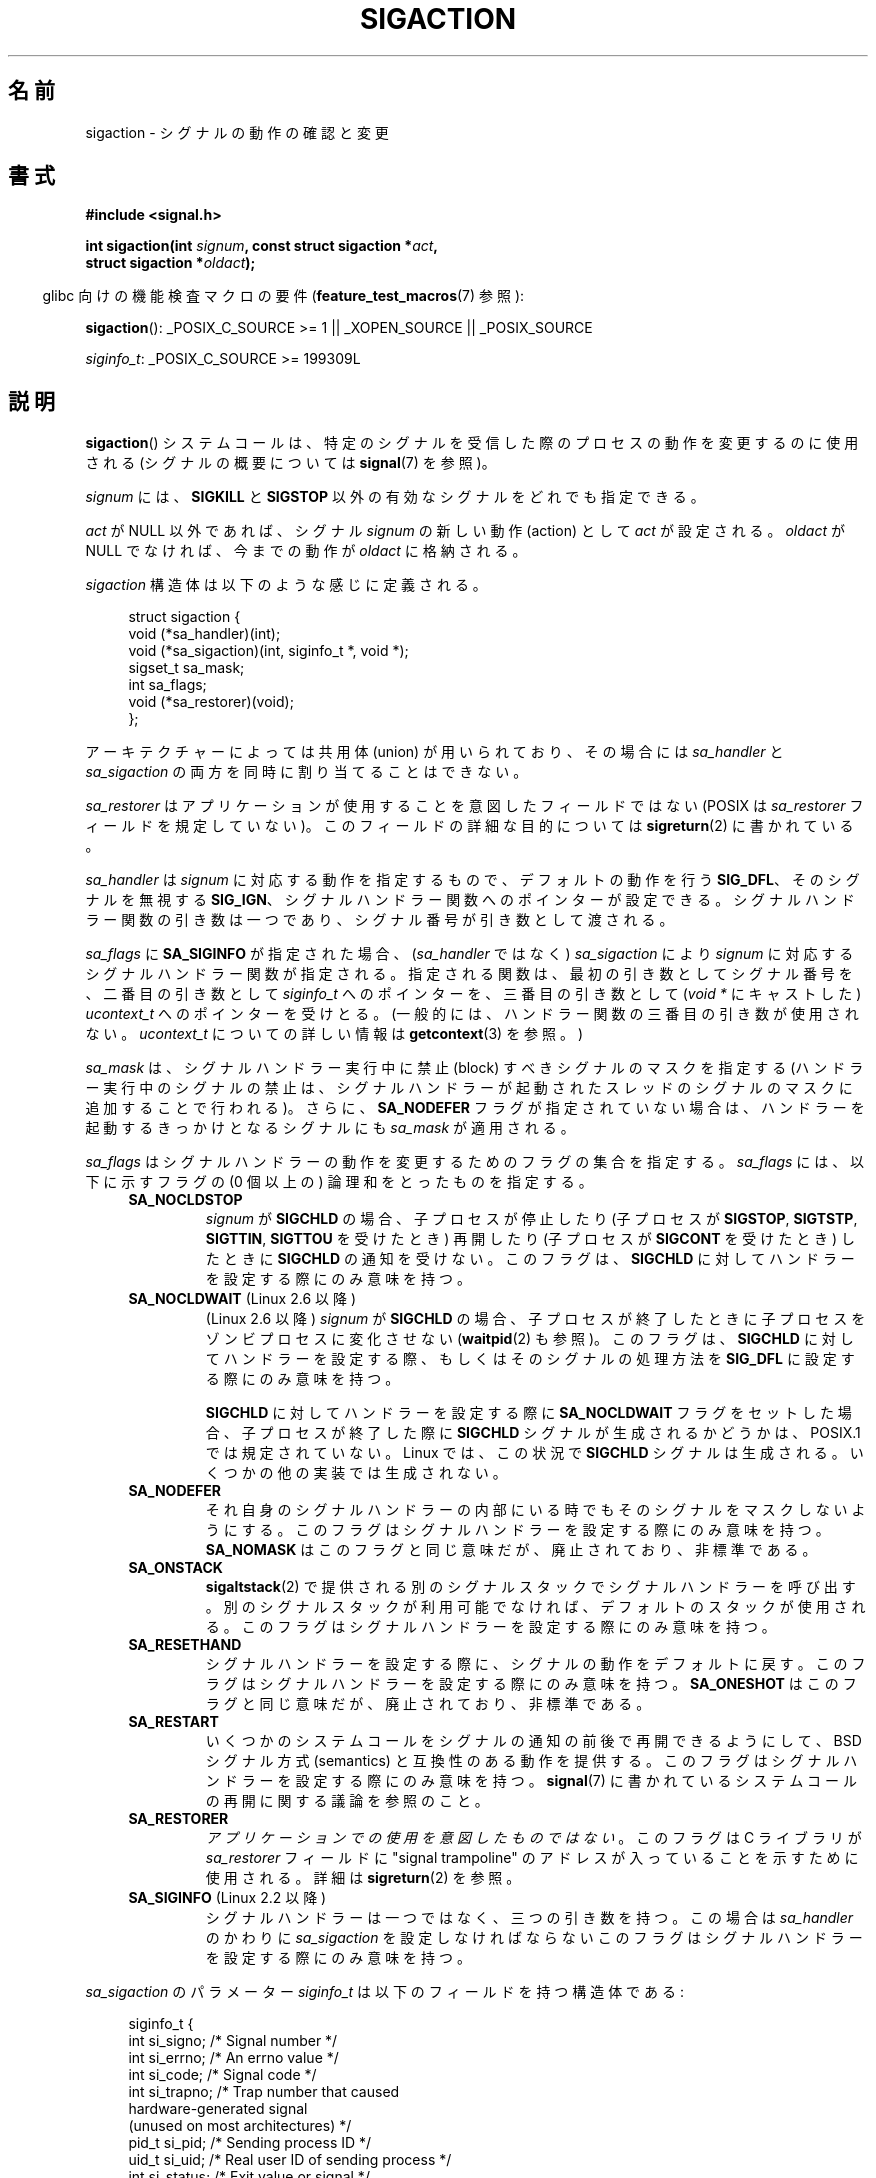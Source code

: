 '\" t
.\" Copyright (c) 1994,1995 Mike Battersby <mib@deakin.edu.au>
.\" and Copyright 2004, 2005 Michael Kerrisk <mtk.manpages@gmail.com>
.\" based on work by faith@cs.unc.edu
.\"
.\" %%%LICENSE_START(VERBATIM)
.\" Permission is granted to make and distribute verbatim copies of this
.\" manual provided the copyright notice and this permission notice are
.\" preserved on all copies.
.\"
.\" Permission is granted to copy and distribute modified versions of this
.\" manual under the conditions for verbatim copying, provided that the
.\" entire resulting derived work is distributed under the terms of a
.\" permission notice identical to this one.
.\"
.\" Since the Linux kernel and libraries are constantly changing, this
.\" manual page may be incorrect or out-of-date.  The author(s) assume no
.\" responsibility for errors or omissions, or for damages resulting from
.\" the use of the information contained herein.  The author(s) may not
.\" have taken the same level of care in the production of this manual,
.\" which is licensed free of charge, as they might when working
.\" professionally.
.\"
.\" Formatted or processed versions of this manual, if unaccompanied by
.\" the source, must acknowledge the copyright and authors of this work.
.\" %%%LICENSE_END
.\"
.\" Modified, aeb, 960424
.\" Modified Fri Jan 31 17:31:20 1997 by Eric S. Raymond <esr@thyrsus.com>
.\" Modified Thu Nov 26 02:12:45 1998 by aeb - add SIGCHLD stuff.
.\" Modified Sat May  8 17:40:19 1999 by Matthew Wilcox
.\"	add POSIX.1b signals
.\" Modified Sat Dec 29 01:44:52 2001 by Evan Jones <ejones@uwaterloo.ca>
.\"	SA_ONSTACK
.\" Modified 2004-11-11 by Michael Kerrisk <mtk.manpages@gmail.com>
.\"	Added mention of SIGCONT under SA_NOCLDSTOP
.\"	Added SA_NOCLDWAIT
.\" Modified 2004-11-17 by Michael Kerrisk <mtk.manpages@gmail.com>
.\"	Updated discussion for POSIX.1-2001 and SIGCHLD and sa_flags.
.\"	Formatting fixes
.\" 2004-12-09, mtk, added SI_TKILL + other minor changes
.\" 2005-09-15, mtk, split sigpending(), sigprocmask(), sigsuspend()
.\"	out of this page into separate pages.
.\" 2010-06-11 Andi Kleen, add hwpoison signal extensions
.\" 2010-06-11 mtk, improvements to discussion of various siginfo_t fields.
.\" 2015-01-17, Kees Cook <keescook@chromium.org>
.\"	Added notes on ptrace SIGTRAP and SYS_SECCOMP.
.\"
.\"*******************************************************************
.\"
.\" This file was generated with po4a. Translate the source file.
.\"
.\"*******************************************************************
.\"
.\" Japanese Version Copyright (c) 1997 HANATAKA Shinya all rights reserved.
.\" Translated 1997-03-03, HANATAKA Shinya <hanataka@abyss.rim.or.jp>
.\" Modified 2000-10-02, HANATAKA Shinya <hanataka@abyss.rim.or.jp>
.\" Modified 2001-10-18, Akihiro MOTOKI <amotoki@dd.iij4u.or.jp>
.\" Updated 2005-03-15, Akihiro MOTOKI
.\" Updated 2005-10-05, Akihiro MOTOKI
.\" Updated 2007-09-08, Akihiro MOTOKI, LDP v2.64
.\" Updated 2008-08-08, Akihiro MOTOKI, LDP v3.05
.\" Updated 2010-04-18, Akihiro MOTOKI, LDP v3.24
.\" Updated 2013-05-01, Akihiro MOTOKI <amotoki@gmail.com>
.\" Updated 2013-05-06, Akihiro MOTOKI <amotoki@gmail.com>
.\" Updated 2013-07-22, Akihiro MOTOKI <amotoki@gmail.com>
.\"
.TH SIGACTION 2 2015\-01\-22 Linux "Linux Programmer's Manual"
.SH 名前
sigaction \- シグナルの動作の確認と変更
.SH 書式
.nf
\fB#include <signal.h>\fP
.sp
\fBint sigaction(int \fP\fIsignum\fP\fB, const struct sigaction *\fP\fIact\fP\fB,\fP
\fB              struct sigaction *\fP\fIoldact\fP\fB);\fP
.fi
.sp
.in -4n
glibc 向けの機能検査マクロの要件 (\fBfeature_test_macros\fP(7)  参照):
.in
.sp
.ad l
\fBsigaction\fP(): _POSIX_C_SOURCE\ >=\ 1 || _XOPEN_SOURCE || _POSIX_SOURCE

\fIsiginfo_t\fP: _POSIX_C_SOURCE >= 199309L
.ad b
.SH 説明
\fBsigaction\fP()  システムコールは、特定のシグナルを受信した際の プロセスの動作を変更するのに使用される (シグナルの概要については
\fBsignal\fP(7)  を参照)。
.PP
\fIsignum\fP には、 \fBSIGKILL\fP と \fBSIGSTOP\fP 以外の有効なシグナルをどれでも指定できる。
.PP
\fIact\fP が NULL 以外であれば、シグナル \fIsignum\fP の新しい動作 (action) として \fIact\fP が設定される。
\fIoldact\fP が NULL でなければ、今までの動作が \fIoldact\fP に格納される。
.PP
\fIsigaction\fP 構造体は以下のような感じに定義される。
.sp
.in +4n
.nf
struct sigaction {
    void     (*sa_handler)(int);
    void     (*sa_sigaction)(int, siginfo_t *, void *);
    sigset_t   sa_mask;
    int        sa_flags;
    void     (*sa_restorer)(void);
};
.fi
.in
.PP
アーキテクチャーによっては共用体 (union) が用いられており、その場合には \fIsa_handler\fP と \fIsa_sigaction\fP
の両方を同時に割り当てることはできない。
.PP
\fIsa_restorer\fP はアプリケーションが使用することを意図したフィールドではない (POSIX は \fIsa_restorer\fP
フィールドを規定していない)。 このフィールドの詳細な目的については \fBsigreturn\fP(2) に書かれている。
.PP
\fIsa_handler\fP は \fIsignum\fP に対応する動作を指定するもので、 デフォルトの動作を行う \fBSIG_DFL\fP、
そのシグナルを無視する \fBSIG_IGN\fP、 シグナルハンドラー関数へのポインターが設定できる。
シグナルハンドラー関数の引き数は一つであり、シグナル番号が引き数として 渡される。
.PP
\fIsa_flags\fP に \fBSA_SIGINFO\fP が指定された場合、 (\fIsa_handler\fP ではなく) \fIsa_sigaction\fP
により \fIsignum\fP に対応するシグナルハンドラー関数が指定される。指定される関数は、最初の引き数としてシグナル番号を、二番目の引き数として
\fIsiginfo_t\fP へのポインターを、三番目の引き数として (\fIvoid\ *\fP にキャストした) \fIucontext_t\fP
へのポインターを受けとる。 (一般的には、ハンドラー関数の三番目の引き数が使用されない。\fIucontext_t\fP についての詳しい情報は
\fBgetcontext\fP(3) を参照。)
.PP
\fIsa_mask\fP は、シグナルハンドラー実行中に禁止 (block) すべきシグナルのマスクを指定する
(ハンドラー実行中のシグナルの禁止は、シグナルハンドラーが起動されたスレッド のシグナルのマスクに追加することで行われる)。 さらに、
\fBSA_NODEFER\fP フラグが指定されていない場合は、ハンドラーを起動するきっかけとなる シグナルにも \fIsa_mask\fP が適用される。
.PP
\fIsa_flags\fP はシグナルハンドラーの動作を変更するためのフラグの集合を指定する。 \fIsa_flags\fP には、以下に示すフラグの (0
個以上の) 論理和をとったものを指定する。
.RS 4
.TP 
\fBSA_NOCLDSTOP\fP
\fIsignum\fP が \fBSIGCHLD\fP の場合、 子プロセスが停止したり (子プロセスが \fBSIGSTOP\fP, \fBSIGTSTP\fP,
\fBSIGTTIN\fP, \fBSIGTTOU\fP を受けたとき) 再開したり (子プロセスが \fBSIGCONT\fP を受けたとき) したときに
\fBSIGCHLD\fP の通知を受けない。 このフラグは、 \fBSIGCHLD\fP に対してハンドラーを設定する際にのみ意味を持つ。
.TP 
\fBSA_NOCLDWAIT\fP (Linux 2.6 以降)
.\" To be precise: Linux 2.5.60 -- MTK
(Linux 2.6 以降)  \fIsignum\fP が \fBSIGCHLD\fP の場合、子プロセスが終了したときに
子プロセスをゾンビプロセスに変化させない (\fBwaitpid\fP(2)  も参照)。 このフラグは、 \fBSIGCHLD\fP
に対してハンドラーを設定する際、もしくはそのシグナルの処理方法を \fBSIG_DFL\fP に設定する際にのみ意味を持つ。

\fBSIGCHLD\fP に対してハンドラーを設定する際に \fBSA_NOCLDWAIT\fP フラグをセットした場合、 子プロセスが終了した際に
\fBSIGCHLD\fP シグナルが生成されるかどうかは、 POSIX.1 では規定されていない。 Linux では、この状況で \fBSIGCHLD\fP
シグナルは生成される。 いくつかの他の実装では生成されない。
.TP 
\fBSA_NODEFER\fP
それ自身のシグナルハンドラーの内部にいる時でも そのシグナルをマスクしないようにする。 このフラグはシグナルハンドラーを設定する際にのみ意味を持つ。
\fBSA_NOMASK\fP はこのフラグと同じ意味だが、廃止されており、非標準である。
.TP 
\fBSA_ONSTACK\fP
\fBsigaltstack\fP(2)  で提供される別のシグナルスタックでシグナルハンドラーを呼び出す。
別のシグナルスタックが利用可能でなければ、デフォルトのスタックが 使用される。 このフラグはシグナルハンドラーを設定する際にのみ意味を持つ。
.TP 
\fBSA_RESETHAND\fP
シグナルハンドラーを設定する際に、シグナルの動作をデフォルトに戻す。 このフラグはシグナルハンドラーを設定する際にのみ意味を持つ。
\fBSA_ONESHOT\fP はこのフラグと同じ意味だが、廃止されており、非標準である。
.TP 
\fBSA_RESTART\fP
いくつかのシステムコールをシグナルの通知の前後で再開できるようにして、 BSD シグナル方式 (semantics) と互換性のある動作を提供する。
このフラグはシグナルハンドラーを設定する際にのみ意味を持つ。 \fBsignal\fP(7)  に書かれているシステムコールの再開に関する議論を参照のこと。
.TP 
\fBSA_RESTORER\fP
\fIアプリケーションでの使用を意図したものではない\fP。 このフラグは C ライブラリが \fIsa_restorer\fP フィールドに "signal
trampoline" のアドレスが入っていることを示すために使用される。 詳細は \fBsigreturn\fP(2) を参照。
.TP 
\fBSA_SIGINFO\fP (Linux 2.2 以降)
.\" (The
.\" .I sa_sigaction
.\" field was added in Linux 2.1.86.)
シグナルハンドラーは一つではなく、三つの引き数を持つ。この場合は \fIsa_handler\fP のかわりに \fIsa_sigaction\fP
を設定しなければならない このフラグはシグナルハンドラーを設定する際にのみ意味を持つ。
.RE
.PP
\fIsa_sigaction\fP のパラメーター \fIsiginfo_t\fP は以下のフィールドを持つ構造体である:
.sp
.in +4n
.nf
.\" FIXME
.\" The siginfo_t 'si_trapno' field seems to be used only on SPARC and Alpha;
.\" this page could use a little more detail on its purpose there.
.\" In the kernel: si_tid
siginfo_t {
    int      si_signo;     /* Signal number */
    int      si_errno;     /* An errno value */
    int      si_code;      /* Signal code */
    int      si_trapno;    /* Trap number that caused
                              hardware\-generated signal
                              (unused on most architectures) */
    pid_t    si_pid;       /* Sending process ID */
    uid_t    si_uid;       /* Real user ID of sending process */
    int      si_status;    /* Exit value or signal */
    clock_t  si_utime;     /* User time consumed */
    clock_t  si_stime;     /* System time consumed */
    sigval_t si_value;     /* Signal value */
    int      si_int;       /* POSIX.1b signal */
    void    *si_ptr;       /* POSIX.1b signal */
    int      si_overrun;   /* Timer overrun count;
                              POSIX.1b timers */
    int      si_timerid;   /* Timer ID; POSIX.1b timers */
    void    *si_addr;      /* Memory location which caused fault */
    long     si_band;      /* Band event (was \fIint\fP in
                              glibc 2.3.2 and earlier) */
    int      si_fd;        /* File descriptor */
    short    si_addr_lsb;  /* Least significant bit of address
                              (since Linux 2.6.32) */
    void    *si_call_addr; /* Address of system call instruction
                              (since Linux 3.5) */
    int      si_syscall;   /* Number of attempted system call
                              (since Linux 3.5) */
    unsigned int si_arch;  /* Architecture of attempted system call
                              (since Linux 3.5) */
}
.fi
.in

\fIsi_signo\fP, \fIsi_errno\fP, \fIsi_code\fP は全てのシグナルに対して定義されている (\fIsi_errno\fP は
Linux では一般的には使用されない)。 構造体の残りの部分は、共用体 (union) になっているかもしれない。
その場合は該当するシグナルにおいて意味のあるフィールドのみを読み込む ことができる。
.IP * 2
\fBkill\fP(2) や \fBsigqueue\fP(3) で送信されたシグナルでは \fIsi_pid\fP と \fIsi_uid\fP が設定される。 さらに、
\fBsigqueue\fP(3) で送信されたシグナルでは \fIsi_int\fP と \fIsi_pid\fP
にシグナルの送信者により指定された値が設定される。詳細は \fBsigqueue\fP(3) を参照。
.IP *
POSIX.1b タイマー (Linux 2.6 以降) は \fIsi_overrun\fP と \fIsi_timerid\fP を設定する。
\fIsi_timerid\fP フィールドはカーネルがタイマーを特定するのに使用する内部 ID であり、 \fBtimer_create\fP(2)
が返すタイマー ID と同じではない。 \fIsi_overrun\fP フィールドはタイマーが回り切った回数である。 これは
\fBtimer_getoverrun\fP(2) の呼び出しで取得できる情報と同じである。 これらのフィールドは非標準で Linux による拡張である。
.IP *
メッセージキューの通知用に送信されたシグナル (\fBmq_notify\fP(3) の \fBSIGEV_SIGNAL\fP の説明を参照) では、
\fIsi_int\fP/\fIsi_ptr\fP に \fBmq_notify\fP(3) に渡された \fIsigev_value\fP が設定される。 \fIsi_pid\fP
にはメッセージ送信者のプロセス ID が設定され、 \fIsi_uid\fP にはメッセージ送信者の実ユーザー ID が設定される。
.IP *
.\" FIXME .
.\" When si_utime and si_stime where originally implemented, the
.\" measurement unit was HZ, which was the same as clock ticks
.\" (sysconf(_SC_CLK_TCK)).  In 2.6, HZ became configurable, and
.\" was *still* used as the unit to return the info these fields,
.\" with the result that the field values depended on the the
.\" configured HZ.  Of course, the should have been measured in
.\" USER_HZ instead, so that sysconf(_SC_CLK_TCK) could be used to
.\" convert to seconds.  I have a queued patch to fix this:
.\" http://thread.gmane.org/gmane.linux.kernel/698061/ .
.\" This patch made it into 2.6.27.
.\" But note that these fields still don't return the times of
.\" waited-for children (as is done by getrusage() and times()
.\" and wait4()).  Solaris 8 does include child times.
\fBSIGCHLD\fP は \fIsi_pid\fP, \fIsi_uid\fP, \fIsi_status\fP, \fIsi_utime\fP, \fIsi_stime\fP
を設定し、子プロセスに関する情報を提供する。 \fIsi_pid\fP フィールドは子プロセスのプロセス ID で、 \fIsi_uid\fP
フィールドは子プロセスの実ユーザー ID である。 \fIsi_stime\fP フィールドには、 (\fIsi_code\fP が \fBCLD_EXITED\fP
の場合は) 子プロセスの終了ステータスが、それ以外の場合は状態が変化する原因となったシグナル番号が格納される。 \fIsi_utime\fP と
\fIsi_stime\fP には子プロセスが使用したユーザー CPU 時間とシステム CPU 時間がそれぞれ格納される。(\fBgetrusage\fP(2) や
\fBtimes\fP(2) と異なり) これらのフィールドには wait 待ちの子プロセスにより使用された時間は含まれない。 2.6 より前と 2.6.27
以降のカーネルでは、 これらのフィールドに格納される CPU 時間の単位は \fIsysconf(_SC_CLK_TCK)\fP である。 2.6.27
より前の 2.6 系のカーネルでは、バグがあり、 これらのフィールドの CPU 時間の単位が (カーネルのコンフィグで指定される) システムの
jiffy であった (\fBtime\fP(7) 参照)。
.IP *
\fBSIGILL\fP, \fBSIGFPE\fP, \fBSIGSEGV\fP, \fBSIGBUS\fP, \fBSIGTRAP\fP では、 \fIsi_addr\fP に
fault が発生したアドレスが設定される。 いくつかのアーキテクチャーでは、 これらのシグナルは \fIsi_trapno\fP フィールドにも設定される。
\fBSIGBUS\fP が発生するエラーのいくつか、特に \fBBUS_MCEERR_AO\fP と \fBBUS_MCEERR_AR\fP では、
\fIsi_addr_lsb\fP も設定される。 このフィールドは報告されるアドレスの最下位ビットを示し、 これによりメモリー破壊の程度を知ることができる。
例えば、ページ全体が壊れている場合には \fIsi_addr_lsb\fP には \fIlog2(sysconf(_SC_PAGESIZE))\fP が入る。
\fBSIGTRAP\fP が \fBptrace\fP(2) イベント (PTRACE_EVENT_foo) に対応して配送される際、 \fIsi_addr\fP
は設定されないが、 \fIsi_pid\fP と \fIsi_uid\fP にはトラップの配送に責任を負うプロセス ID とユーザー ID がそれぞれ格納される。
\fBseccomp\fP(2) の場合、 トレース対象はイベントを配送した元として示される。 \fBBUS_MCEERR_*\fP と
\fIsi_addr_lsb\fP は Linux 固有の拡張である。
.IP *
\fBSIGIO\fP/\fBSIGPOLL\fP (2 つの名前は Linux では同義語) では \fIsi_band\fP と \fIsi_fd\fP が設定される。
\fIsi_band\fP イベントは、 \fBpoll\fP(2) が \fIrevents\fP フィールドに設定するのと同じ値が入ったビットマスクである。
\fIsi_fd\fP フィールドは I/O イベントが発生したファイルディスクリプターを示す。
.IP *
.\" commit a0727e8ce513fe6890416da960181ceb10fbfae6
seccomp フィルターが \fBSECCOMP_RET_TRAP\fP を返す際に (Linux 3.5 以降で) 生成される \fBSIGSYS\fP
シグナルでは、 \fIsi_call_addr\fP, \fIsi_syscall\fP, \fIsi_arch\fP, \fIsi_arch\fP や
\fBseccomp\fP(2) で説明されている他のフィールドが設定される。
.PP
\fIsi_code\fP は、そのシグナルが送信された理由を示す値である (ビットマスクではない)。 \fBptrace\fP(2) イベントでは、
\fIsi_code\fP には \fBSIGTRAP\fP が入り、 上位バイトには ptrace イベントが入る。

.nf
    (SIGTRAP | PTRACE_EVENT_foo << 8).
.fi

通常のシグナルの場合には、 以下のリストに示す値がどのシグナルの場合でも \fIsi_code\fP に入りうる。シグナルが生成された理由も記載している。
.RS 4
.TP 
\fBSI_USER\fP
\fBkill\fP(2)
.TP 
\fBSI_KERNEL\fP
カーネルにより送信された
.TP 
\fBSI_QUEUE\fP
\fBsigqueue\fP(3)
.TP 
\fBSI_TIMER\fP
POSIX タイマーが満了した
.TP 
\fBSI_MESGQ\fP (Linux 2.6.6 以降)
POSIX メッセージキューの状態が変化した; \fBmq_notify\fP(3) 参照
.TP 
\fBSI_ASYNCIO\fP
非同期 IO (AIO) が完了した
.TP 
\fBSI_SIGIO\fP
\fBSIGIO\fP がキューイングされた (Linux 2.2 以下のカーネルのみ; Linux 2.4 以降では以下で説明する
\fBSIGIO\fP/\fBSIGPOLL\fP の \fIsi_code\fP が入る)
.TP 
\fBSI_TKILL\fP (Linux 2.4.19 以降)
.\" SI_DETHREAD is defined in 2.6.9 sources, but isn't implemented
.\" It appears to have been an idea that was tried during 2.5.6
.\" through to 2.5.24 and then was backed out.
\fBtkill\fP(2) または \fBtgkill\fP(2)
.RE
.PP
\fBSIGILL\fP シグナルの場合、 \fIsi_code\fP には以下の値が入る可能性がある:
.RS 4
.TP 
\fBILL_ILLOPC\fP
不正な命令コード
.TP 
\fBILL_ILLOPN\fP
不正なオペランド
.TP 
\fBILL_ILLADR\fP
不正なアドレッシングモード
.TP 
\fBILL_ILLTRP\fP
不正なトラップ
.TP 
\fBILL_PRVOPC\fP
特権が必要な命令コード
.TP 
\fBILL_PRVREG\fP
特権が必要なレジスター
.TP 
\fBILL_COPROC\fP
コプロセッサのエラー
.TP 
\fBILL_BADSTK\fP
内部スタックエラー
.RE
.PP
\fBSIGFPE\fP シグナルの場合、 \fIsi_code\fP には以下の値が入る可能性がある:
.RS 4
.TP 
\fBFPE_INTDIV\fP
整数の 0 による除算
.TP 
\fBFPE_INTOVF\fP
整数のオーバーフロー
.TP 
\fBFPE_FLTDIV\fP
浮動小数点の 0 による除算
.TP 
\fBFPE_FLTOVF\fP
浮動小数点のオーバーフロー
.TP 
\fBFPE_FLTUND\fP
浮動小数点のアンダーフロー
.TP 
\fBFPE_FLTRES\fP
浮動小数点の不正確な演算結果 (inexact result)
.TP 
\fBFPE_FLTINV\fP
浮動小数点の不正な操作
.TP 
\fBFPE_FLTSUB\fP
範囲外の添字 (subscript)
.RE
.PP
\fBSIGSEGV\fP シグナルの場合、 \fIsi_code\fP には以下の値が入る可能性がある:
.RS 4
.TP 
\fBSEGV_MAPERR\fP
オブジェクトにマッピングされていないアドレス
.TP 
\fBSEGV_ACCERR\fP
マッピングされたオブジェクトに対するアクセス許可がない
.RE
.PP
\fBSIGBUS\fP シグナルの場合、 \fIsi_code\fP には以下の値が入る可能性がある:
.RS 4
.TP 
\fBBUS_ADRALN\fP
不正なアドレスアライメント (alignment)
.TP 
\fBBUS_ADRERR\fP
存在しない物理アドレス
.TP 
\fBBUS_OBJERR\fP
オブジェクト固有のハードウェアエラー
.TP 
\fBBUS_MCEERR_AR\fP (Linux 2.6.32 以降)
マシンチェックで使用中のハードウェアメモリーのエラーが検出された。対応が必須。
.TP 
\fBBUS_MCEERR_AO\fP (Linux 2.6.32  以降)
実行中にハードウェアメモリーエラーが検出されたが、使用中のメモリーではない。対応は必須ではない。
.RE
.PP
\fBSIGTRAP\fP シグナルの場合、 \fIsi_code\fP には以下の値が入る可能性がある:
.RS 4
.TP 
\fBTRAP_BRKPT\fP
プロセスのブレークポイント
.TP 
\fBTRAP_TRACE\fP
プロセスのトレーストラップ
.TP 
\fBTRAP_BRANCH\fP (Linux 2.4 以降)
プロセスのブランチトラップ
.TP 
\fBTRAP_HWBKPT\fP (Linux 2.4 以降)
ハードウェアのブレークポイント/ウォッチポイント
.RE
.PP
\fBSIGCHLD\fP シグナルの場合、 \fIsi_code\fP には以下の値が入る可能性がある:
.RS 4
.TP 
\fBCLD_EXITED\fP
子プロセスが終了した (exited)
.TP 
\fBCLD_KILLED\fP
子プロセスが kill された
.TP 
\fBCLD_DUMPED\fP
子プロセスが異常終了した
.TP 
\fBCLD_TRAPPED\fP
トレース対象の子プロセスがトラップを上げた
.TP 
\fBCLD_STOPPED\fP
子プロセスが停止 (stop) した
.TP 
\fBCLD_CONTINUED\fP (Linux 2.6.9 以降)
停止していた子プロセスが再開した
.RE
.PP
\fBSIGIO\fP/\fBSIGPOLL\fP シグナルの場合、 \fIsi_code\fP には以下の値が入る可能性がある:
.RS 4
.TP 
\fBPOLL_IN\fP
入力データが利用可能
.TP 
\fBPOLL_OUT\fP
出力バッファーが利用可能
.TP 
\fBPOLL_MSG\fP
入力メッセージが利用可能
.TP 
\fBPOLL_ERR\fP
I/O エラー
.TP 
\fBPOLL_PRI\fP
高優先の入力が利用可能
.TP 
\fBPOLL_HUP\fP
デバイスが接続されていない
.RE
.PP
\fBSIGSYS\fP シグナルの場合、 \fIsi_code\fP には以下の値が入る可能性がある:
.RS 4
.TP 
\fBSYS_SECCOMP\fP (Linux 3.5 以降)
\fBseccomp\fP(2) のフィルタールールによる配送された
.RE
.SH 返り値
\fBsigaction\fP() 関数は成功すると 0 を返す。 エラーの場合、\-1 を返し、 \fIerrno\fP にエラーを示す値をセットする。
.SH エラー
.TP 
\fBEFAULT\fP
\fIact\fP か \fIoldact\fP が指しているメモリーが正しいプロセスのアドレス空間にない。
.TP 
\fBEINVAL\fP
無効なシグナルが指定された。補足 (catch) したり無視したりできない シグナルである \fBSIGKILL\fP や \fBSIGSTOP\fP
に対する動作を変更しようとした場合にも発生する。
.SH 準拠
.\" SVr4 does not document the EINTR condition.
POSIX.1\-2001, SVr4.
.SH 注意
\fBfork\fP(2) 経由で作成された子プロセスは、親プロセスのシグナルの処理方法の コピーを継承する。 \fBexecve\fP(2)
の前後で、ハンドラーが設定されているシグナルの処理方法はデフォルトにリセットされ、 無視が設定されているシグナルの処理方法は変更されずそのままとなる。

POSIX では、 \fBkill\fP(2)  や \fBraise\fP(3)  で生成できないシグナル \fBSIGFPE\fP, \fBSIGILL\fP,
\fBSIGSEGV\fP を無視 (ignore) した場合、その後の動作は未定義である。 ゼロによる整数割り算の結果は未定義となる。
アーキテクチャーによっては、このとき \fBSIGFPE\fP シグナルが生成される。 (同様に負の最大整数を \-1 で割ると \fBSIGFPE\fP
が生成されるかもしれない)  このシグナルを無視すると無限ループに陥るかもしれない。
.PP
POSIX.1\-1990 では \fBSIGCHLD\fP に \fBSIG_IGN\fP を設定することを認めていない。 POSIX.1\-2001
では認められており、 \fBSIGCHLD\fP を無視することでゾンビプロセスの生成を防止することができる (\fBwait\fP(2)  を参照)。
さらに、BSD と System\ V では \fBSIGCHLD\fP を無視した際の動作が異なっている。
そのため、完全に移植性がある方法で、終了した子プロセスがゾンビにならないこと を保証するには、 \fBSIGCHLD\fP シグナルを補足し、
\fBwait\fP(2)  などを実行するしかない。
.PP
POSIX.1\-1990 の仕様では \fBSA_NOCLDSTOP\fP のみが定義されている。 POSIX.1\-2001 では
\fBSA_NOCLDWAIT\fP, \fBSA_RESETHAND\fP, \fBSA_NODEFER\fP, \fBSA_SIGINFO\fP が追加された。 UNIX
の古い実装で動かすアプリケーションで、 他の \fIsa_flags\fP フラグを使用すると移植性が下がる。
.PP
\fBSA_RESETHAND\fP フラグは SVr4 の同じ名前のフラグと互換性がある。
.PP
\fBSA_NODEFER\fP フラグは 1.3.9 以降のカーネルでは同じ名前の SVr4 のフラグと互換性がある。 ぞれ以前の Linux
カーネルの実装では、このフラグを設定しているシグナル だけでなく、どのシグナルでも受けることを許していた (実際には \fIsa_mask\fP
の設定により無効にできる)。
.PP
\fBsigaction\fP()  の二番目の引き数に NULL を指定して呼び出すと、現在のシグナルハンドラーを確認する
ことができる。また、二番目と三番目の引き数を NULL にて呼び出すことで、 指定されたシグナルが現在のマシンで使えるかどうかチェックできる。
.PP
\fBSIGKILL\fP や \fBSIGSTOP\fP を (\fIsa_mask\fP に指定して) 禁止することはできない。 禁止しようとしても黙って無視される。
.PP
シグナル集合の操作に関する詳細は \fBsigsetops\fP(3)  を参照のこと。
.PP
シグナルハンドラー内から安全に呼び出すことができる、 async\-signal\-safe functions (非同期シグナルで安全な関数) の
リストについては \fBsignal\fP(7)  を参照。
.SS 非公式
\fBSA_SIGINFO\fP が導入される前は、 \fIstruct sigcontext\fP 型の二番目の引き数と一緒に \fIsa_handler\fP
を使用することで、 いくつかの追加の情報を入手することができた。 詳細については Linux カーネルソースの関連部分を見てほしい。
現在はこの使用法は廃止されている。
.SH バグ
2.6.13 以前のカーネルでは、 \fIsa_flags\fP に \fBSA_NODEFER\fP を指定した場合、
ハンドラーが実行中に配送されたシグナル自身がマスクされなくなるだけでなく、 \fIsa_mask\fP に指定されたシグナルもマスクされなくなる。
このバグは、カーネル 2.6.14 で修正された。
.SH 例
\fBmprotect\fP(2)  参照。
.SH 関連項目
\fBkill\fP(1), \fBkill\fP(2), \fBkillpg\fP(2), \fBpause\fP(2), \fBrestart_syscall\fP(2),
\fBseccomp\fP(2)  \fBsigaltstack\fP(2), \fBsignal\fP(2), \fBsignalfd\fP(2),
\fBsigpending\fP(2), \fBsigreturn\fP(2), \fBsigprocmask\fP(2), \fBsigsuspend\fP(2),
\fBwait\fP(2), \fBraise\fP(3), \fBsiginterrupt\fP(3), \fBsigqueue\fP(3),
\fBsigsetops\fP(3), \fBsigvec\fP(3), \fBcore\fP(5), \fBsignal\fP(7)
.SH この文書について
この man ページは Linux \fIman\-pages\fP プロジェクトのリリース 3.79 の一部である。
プロジェクトの説明とバグ報告に関する情報は \%http://www.kernel.org/doc/man\-pages/ に書かれている。
